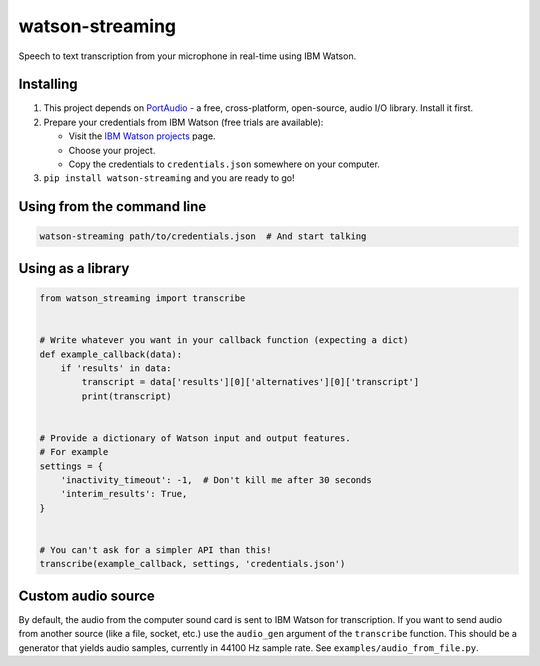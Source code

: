 watson-streaming
################

Speech to text transcription from your microphone in real-time using IBM Watson.

Installing
----------

1. This project depends on PortAudio_ - a free, cross-platform, open-source, audio I/O library. Install it first.
2. Prepare your credentials from IBM Watson (free trials are available):

   - Visit the `IBM Watson projects`_ page.
   - Choose your project.
   - Copy the credentials to ``credentials.json`` somewhere on your computer.

3. ``pip install watson-streaming`` and you are ready to go!

.. _PortAudio: http://www.portaudio.com/
.. _`IBM Watson projects`: https://console.bluemix.net/developer/watson/projects

Using from the command line
---------------------------

.. code-block:: bash

    watson-streaming path/to/credentials.json  # And start talking


Using as a library
------------------

.. code-block:: python

    from watson_streaming import transcribe


    # Write whatever you want in your callback function (expecting a dict)
    def example_callback(data):
        if 'results' in data:
            transcript = data['results'][0]['alternatives'][0]['transcript']
            print(transcript)


    # Provide a dictionary of Watson input and output features.
    # For example
    settings = {
        'inactivity_timeout': -1,  # Don't kill me after 30 seconds
        'interim_results': True,
    }


    # You can't ask for a simpler API than this!
    transcribe(example_callback, settings, 'credentials.json')


Custom audio source
-------------------

By default, the audio from the computer sound card is sent to IBM Watson for transcription. If you want to send audio from another source (like a file, socket, etc.) use the ``audio_gen`` argument of the ``transcribe`` function. This should be a generator that yields audio samples, currently in 44100 Hz sample rate. See ``examples/audio_from_file.py``.
